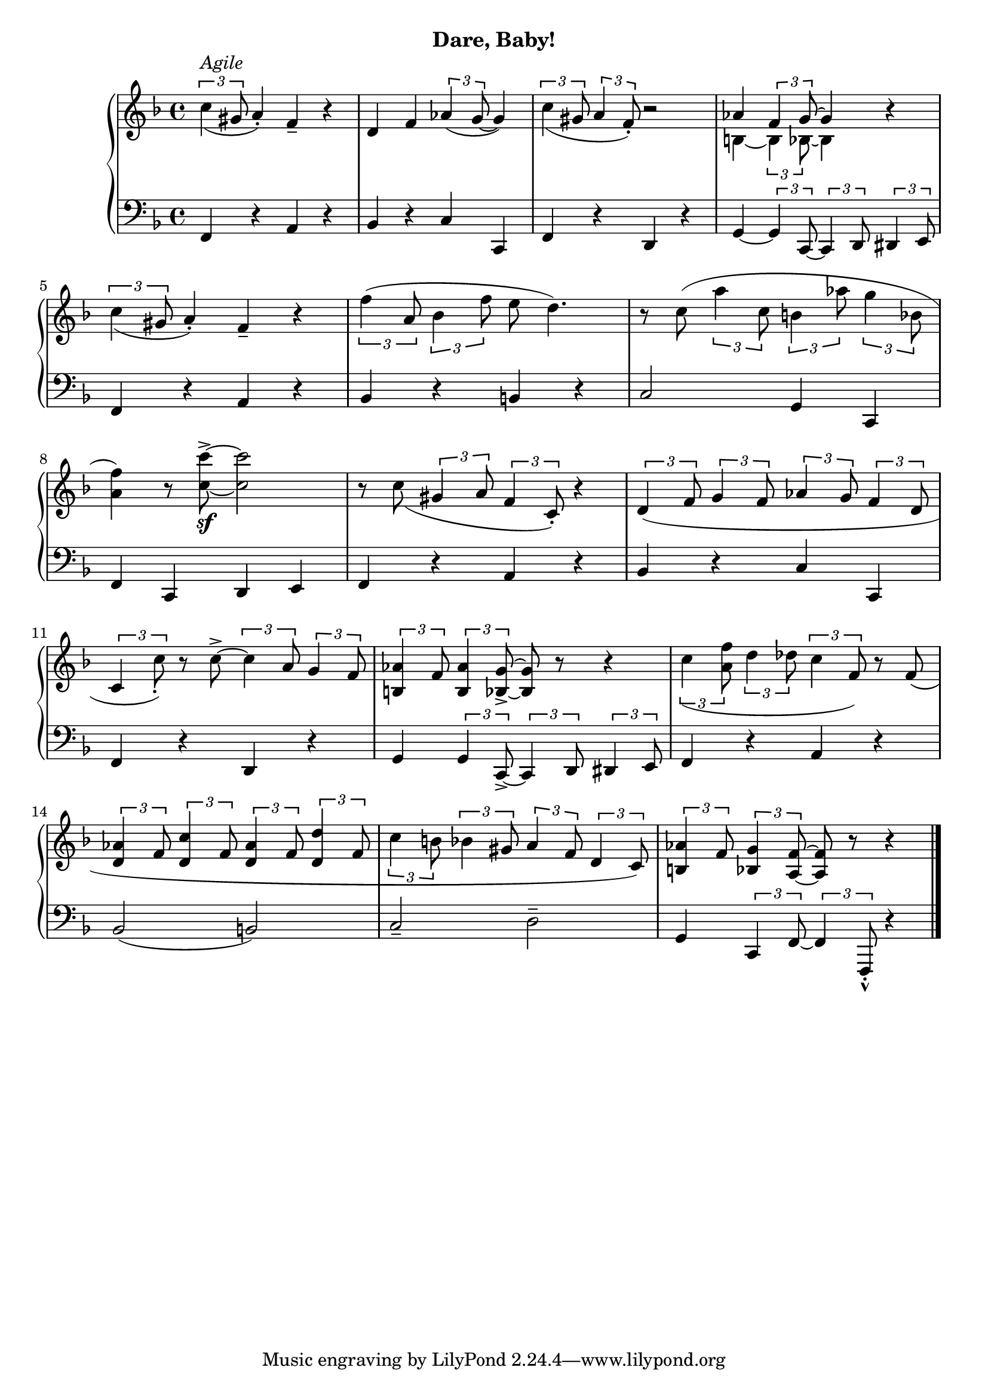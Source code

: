 % cond vs when
#(define (set-note-or-chord-duration! note-or-chord duration)
   (if (music-is-of-type? note-or-chord 'event-chord)
       (for-each (lambda (ev)
                   (cond (music-is-of-type? ev 'rhythmic-event)  
                     (ly:music-set-property! ev 'duration duration)))
                 (ly:music-property note-or-chord 'elements))
       (ly:music-set-property! note-or-chord 'duration duration)))


myT = #(define-music-function (pa pb) (ly:music? ly:music?)
        (set-note-or-chord-duration! pa  #{ 4 #})
        (set-note-or-chord-duration! pb  #{ 8 #})
        #{    \tuplet 3/2 { #pa #pb  }
        #})

upperNine = \relative c'' {
  \clef treble
  \key f \major
  \time 4/4

  \slurDown
  \myT c(^\markup{\italic{Agile}} gis a4)_. f4_- r | d f \myT aes( g ~ g4) | \myT c( gis \myT a f)_. r2 |
  <<
    \new Voice \relative { \voiceOne aes' 4 \myT f g ~ g4 } \\
    \new Voice \relative { \voiceTwo b4 ~ \myT b bes8 ~ bes4 }
  >> \oneVoice r4

  %2 
  \slurDown \myT c'( gis a4_.) f_- r | \slurNeutral
  \myT f'( a, \myT bes f' e8 d4.) |
  r8 c( \myT a' c, \myT b aes' \myT g bes, | \break

  %3 
  <a f'>4) r8 <c c'>^>_\sf ~ q2 | \slurDown
  r8 c( \myT gis a \myT f c_.) r4 |
  \myT d( f \myT g f \myT aes g \myT f d | \break

  %[4
  \myT c c'_.) r8 c8^> ~ \myT c a \myT g f |  
  \myT  <aes b,>4 f8 \myT <aes b,>4 <g bes,>8_> ~  q8 r r4 | 
  \myT c4( <a f'>8 \myT d4 des8 \myT c4 f,8) r8 f8( |

  %5 
  \myT <d aes'>4 f8 \myT <d c'>4 f8 \myT <d aes'>4 f8 \myT <d d'>4 f8  | 
  \myT c' b8 \myT bes gis \myT a f \myT d c) |
  \myT <b aes'>4 f'8 \myT <bes, g'>4 <a f'>8 ~  q r r4 \bar "|."

}

lowerNine = \relative c, {
  \clef bass
  \key f \major
  \time 4/4

  %1 
  f4 r a r | bes r c c, | f r d r |  g4 ~ \myT g  c,8 ~ \myT c d \myT dis e 

  %2
  f4 r a r | bes r b r | c2 g4 c, |

  %3
  f c d e | f r a r | bes r c c, |

  %4
  f4 r d r | g \myT g c,_> ~ \myT c d \myT dis e | f4 r a r |

  %5
  bes2( b) | c_- d^- | g,4 \myT c, f ~ \myT f f,_._^ r4 \bar "|."
}




\bookpart {
  \header {
    subtitle = "Dare, Baby!"
  }

  \score {
    \new PianoStaff = "PianoStaff_pf" 
      <<
      \new Staff = "upper" << \upperNine >>
      \new Staff = "lower" <<  \lowerNine >>
    >>
    \layout { }
  }

  \score {
    \new PianoStaff = "PianoStaff_pf" <<
      \new Staff = "upper"  \upperNine
      \new Staff = "lower"  \lowerNine
    >>
    \midi { 
      \tempo 4 = 90
    }
  }
}
